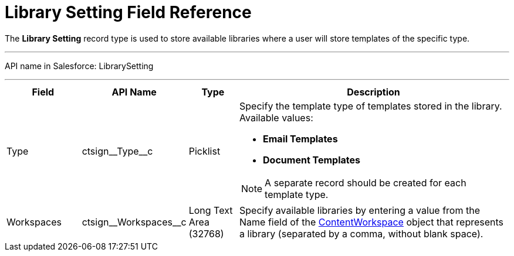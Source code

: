 = Library Setting Field Reference

The *Library Setting* record type is used to store available libraries where a user will store templates of the specific type.

'''''

API name in Salesforce: [.apiobject]#LibrarySetting#

'''''

[width="100%",cols="15%,20%,10%,55%"]
|===
|*Field* |*API Name* |*Type* |*Description*

|Type |[.apiobject]#ctsign\__Type__c# |Picklist a| Specify the template type of templates stored in the library. Available values:

* *Email Templates*
* *Document Templates*

NOTE: A separate record should be created for each template type.

|Workspaces |[.apiobject]#ctsign\__Workspaces__c# |Long Text Area (32768) |Specify available libraries by entering a value from the [.apiobject]#Name# field of the
link:https://developer.salesforce.com/docs/atlas.en-us.sfFieldRef.meta/sfFieldRef/salesforce_field_reference_ContentWorkspace.htm[ContentWorkspace]
object that represents a library (separated by a comma, without blank space).
|===
